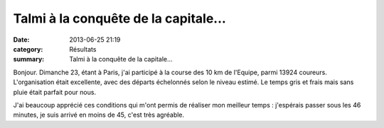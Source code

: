 Talmi à la conquête de la capitale...
=====================================

:date: 2013-06-25 21:19
:category: Résultats
:summary: Talmi à la conquête de la capitale...

Bonjour. Dimanche 23, étant à Paris, j'ai participé à la course des 10 km de l'Equipe, parmi 13924 coureurs. L'organisation était excellente, avec des départs échelonnés selon le niveau estimé. Le temps gris et frais mais sans pluie était parfait pour nous.

|Talmi.jpg|

J'ai beaucoup apprécié ces conditions qui m'ont permis de réaliser mon meilleur temps : j'espérais passer sous les 46 minutes, je suis arrivé en moins de 45, c'est très agréable.

.. |Talmi.jpg| image:: http://assets.acr-dijon.org/old/httpidataover-blogcom0120862coursescourses-2013-talmi.jpg
